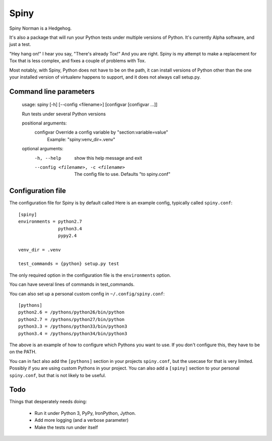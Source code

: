 Spiny
=====

Spiny Norman is a Hedgehog.

It's also a package that will run your Python tests under multiple versions of Python.
It's currently Alpha software, and just a test.

"Hey hang on!" I hear you say, "There's already Tox!" And you are right.
Spiny is my attempt to make a replacement for Tox that is less complex,
and fixes a couple of problems with Tox.

Most notably, with Spiny, Python does not have to be on the path, it can install versions
of Python other than the one your installed version of virtualenv happens to support,
and it does not always call setup.py.

Command line parameters
-----------------------

  usage: spiny [-h] [--config <filename>] [configvar [configvar ...]]

  Run tests under several Python versions

  positional arguments:
    configvar             Override a config variable by "section:variable=value"
                          Example: "spiny:venv_dir=.venv"

  optional arguments:
    -h, --help            show this help message and exit
    --config <filename>, -c <filename>
                          The config file to use. Defaults "to spiny.conf"

Configuration file
------------------

The configuration file for Spiny is by default called
Here is an example config, typically called ``spiny.conf``::

  [spiny]
  environments = python2.7
                 python3.4
                 pypy2.4

  venv_dir = .venv

  test_commands = {python} setup.py test

The only required option in the configuration file is the ``environments`` option.

You can have several lines of commands in test_commands.

You can also set up a personal custom config in ``~/.config/spiny.conf``::

  [pythons]
  python2.6 = /pythons/python26/bin/python
  python2.7 = /pythons/python27/bin/python
  python3.3 = /pythons/python33/bin/python3
  python3.4 = /pythons/python34/bin/python3

The above is an example of how to configure which Pythons you want to use.
If you don't configure this, they have to be on the PATH.

You can in fact also add the ``[pythons]`` section in your projects ``spiny.conf``,
but the usecase for that is very limited. Possibly if you are using custom
Pythons in your project. You can also add a ``[spiny]`` section to your personal
``spiny.conf``, but that is not likely to be useful.

Todo
----

Things that desperately needs doing:

  * Run it under Python 3, PyPy, IronPython, Jython.

  * Add more logging (and a verbose parameter)

  * Make the tests run under itself

